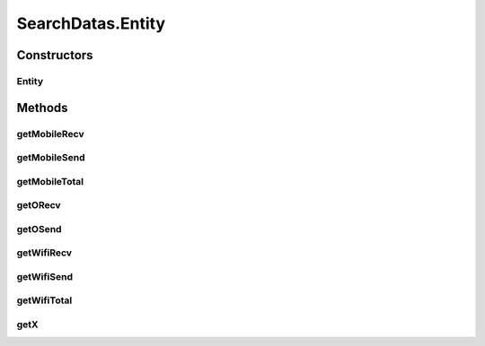 .. java:import:: java.util Iterator

.. java:import:: java.util NoSuchElementException

.. java:import:: android.database Cursor

.. java:import:: com.nekoscape.android.ntc.data.object SearchDatas.Entity

SearchDatas.Entity
==================

.. java:package:: com.nekoscape.android.ntc.data.object
   :noindex:

.. java:type:: public static class Entity
   :outertype: SearchDatas

Constructors
------------
Entity
^^^^^^

.. java:constructor::  Entity(double x, double osend, double orecv, double msend, double mrecv)
   :outertype: SearchDatas.Entity

Methods
-------
getMobileRecv
^^^^^^^^^^^^^

.. java:method:: public double getMobileRecv()
   :outertype: SearchDatas.Entity

getMobileSend
^^^^^^^^^^^^^

.. java:method:: public double getMobileSend()
   :outertype: SearchDatas.Entity

getMobileTotal
^^^^^^^^^^^^^^

.. java:method:: public double getMobileTotal()
   :outertype: SearchDatas.Entity

getORecv
^^^^^^^^

.. java:method:: public double getORecv()
   :outertype: SearchDatas.Entity

getOSend
^^^^^^^^

.. java:method:: public double getOSend()
   :outertype: SearchDatas.Entity

getWifiRecv
^^^^^^^^^^^

.. java:method:: public double getWifiRecv()
   :outertype: SearchDatas.Entity

getWifiSend
^^^^^^^^^^^

.. java:method:: public double getWifiSend()
   :outertype: SearchDatas.Entity

getWifiTotal
^^^^^^^^^^^^

.. java:method:: public double getWifiTotal()
   :outertype: SearchDatas.Entity

getX
^^^^

.. java:method:: public double getX()
   :outertype: SearchDatas.Entity


